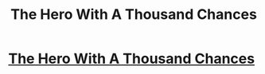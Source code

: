 #+TITLE: The Hero With A Thousand Chances

* [[http://lesswrong.com/lw/14h/the_hero_with_a_thousand_chances/][The Hero With A Thousand Chances]]
:PROPERTIES:
:Author: adamantd6203
:Score: 1
:DateUnix: 1436502617.0
:DateShort: 2015-Jul-10
:END:
